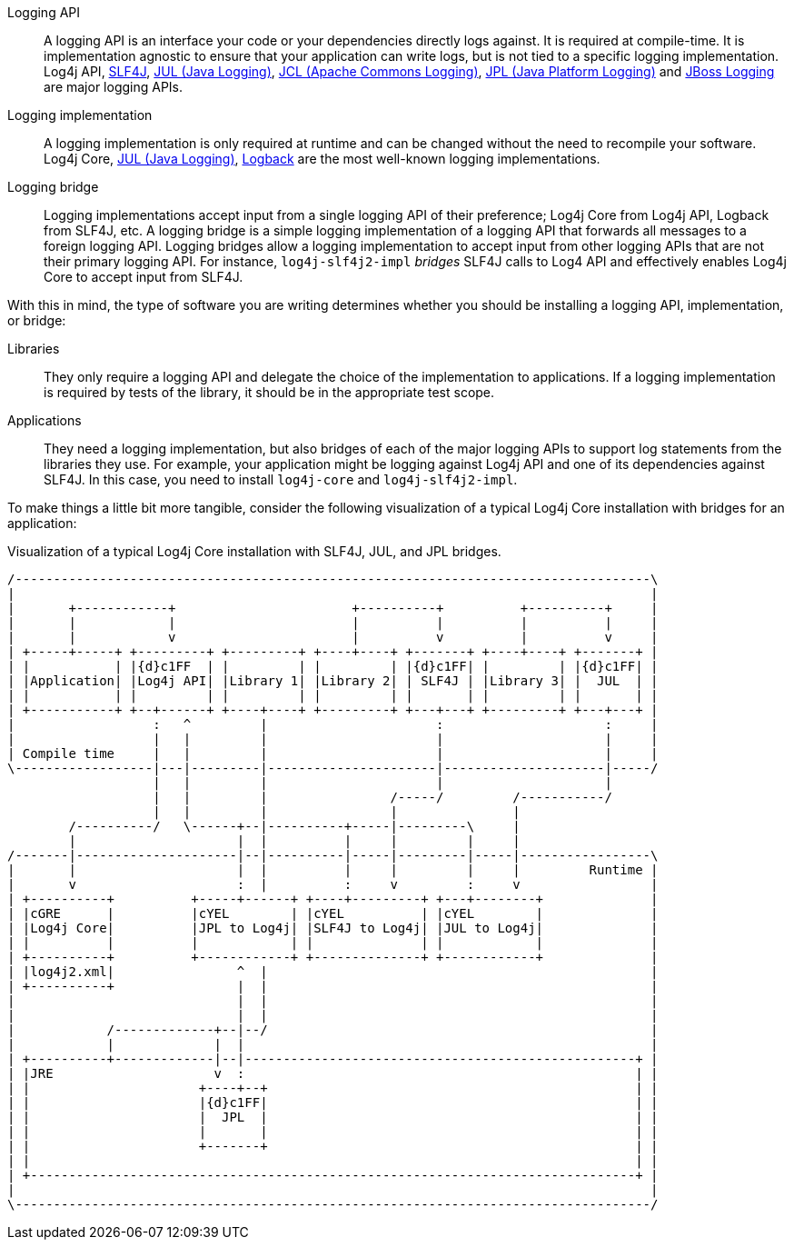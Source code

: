 ////
    Licensed to the Apache Software Foundation (ASF) under one or more
    contributor license agreements.  See the NOTICE file distributed with
    this work for additional information regarding copyright ownership.
    The ASF licenses this file to You under the Apache License, Version 2.0
    (the "License"); you may not use this file except in compliance with
    the License.  You may obtain a copy of the License at

         http://www.apache.org/licenses/LICENSE-2.0

    Unless required by applicable law or agreed to in writing, software
    distributed under the License is distributed on an "AS IS" BASIS,
    WITHOUT WARRANTIES OR CONDITIONS OF ANY KIND, either express or implied.
    See the License for the specific language governing permissions and
    limitations under the License.
////

////
    Don't use block markers (i.e., `====`) in this page!
    It is breaking the formatting elsewhere, e.g., `api.adoc`.
////

// tag::inc[]

:jcl-link: https://commons.apache.org/proper/commons-logging/[JCL (Apache Commons Logging)]
:jpl-link: https://openjdk.org/jeps/264[JPL (Java Platform Logging)]
:jul-link: https://docs.oracle.com/en/java/javase/{java-target-version}/core/java-logging-overview.html[JUL (Java Logging)]
:logback-link: https://logback.qos.ch/[Logback]
:slf4j-link: https://www.slf4j.org/[SLF4J]
:jboss-logging-link: https://github.com/jboss-logging/jboss-logging[JBoss Logging]

// end::inc[]

// tag::api[]

[#logging-api]
Logging API::
A logging API is an interface your code or your dependencies directly logs against.
It is required at compile-time.
It is implementation agnostic to ensure that your application can write logs, but is not tied to a specific logging implementation.
Log4j API, {slf4j-link}, {jul-link}, {jcl-link}, {jpl-link} and {jboss-logging-link} are major logging APIs.

// end::api[]

// tag::impl[]

[#logging-impl]
Logging implementation::
A logging implementation is only required at runtime and can be changed without the need to recompile your software.
Log4j Core, {jul-link}, {logback-link} are the most well-known logging implementations.

// end::impl[]

// tag::bridge[]

[#logging-bridge]
Logging bridge::
Logging implementations accept input from a single logging API of their preference; Log4j Core from Log4j API, Logback from SLF4J, etc.
A logging bridge is a simple logging implementation of a logging API that forwards all messages to a foreign logging API.
Logging bridges allow a logging implementation to accept input from other logging APIs that are not their primary logging API.
For instance, `log4j-slf4j2-impl` _bridges_ SLF4J calls to Log4 API and effectively enables Log4j Core to accept input from SLF4J.

// end::bridge[]

// tag::software-type[]

With this in mind, the type of software you are writing determines whether you should be installing a logging API, implementation, or bridge:

Libraries::
They only require a logging API and delegate the choice of the implementation to applications.
If a logging implementation is required by tests of the library, it should be in the appropriate test scope.

Applications::
They need a logging implementation, but also bridges of each of the major logging APIs to support log statements from the libraries they use.
For example, your application might be logging against Log4j API and one of its dependencies against SLF4J.
In this case, you need to install `log4j-core` and `log4j-slf4j2-impl`.

// end::software-type[]

// tag::visual[]

To make things a little bit more tangible, consider the following visualization of a typical Log4j Core installation with bridges for an application:

.Visualization of a typical Log4j Core installation with SLF4J, JUL, and JPL bridges.
[ditaa]
....
/-----------------------------------------------------------------------------------\
|                                                                                   |
|       +------------+                       +----------+          +----------+     |
|       |            |                       |          |          |          |     |
|       |            v                       |          v          |          v     |
| +-----+-----+ +---------+ +---------+ +----+----+ +-------+ +----+----+ +-------+ |
| |           | |{d}c1FF  | |         | |         | |{d}c1FF| |         | |{d}c1FF| |
| |Application| |Log4j API| |Library 1| |Library 2| | SLF4J | |Library 3| |  JUL  | |
| |           | |         | |         | |         | |       | |         | |       | |
| +-----------+ +--+------+ +----+----+ +---------+ +---+---+ +---------+ +---+---+ |
|                  :   ^         |                      :                     :     |
|                  |   |         |                      |                     |     |
| Compile time     |   |         |                      |                     |     |
\------------------|---|---------|----------------------|---------------------|-----/
                   |   |         |                      |                     |
                   |   |         |                /-----/         /-----------/
                   |   |         |                |               |
        /----------/   \------+--|----------+-----|---------\     |
        |                     |  |          |     |         |     |
/-------|---------------------|--|----------|-----|---------|-----|-----------------\
|       |                     |  |          |     |         |     |         Runtime |
|       v                     :  |          :     v         :     v                 |
| +----------+          +-----+------+ +----+---------+ +---+--------+              |
| |cGRE      |          |cYEL        | |cYEL          | |cYEL        |              |
| |Log4j Core|          |JPL to Log4j| |SLF4J to Log4j| |JUL to Log4j|              |
| |          |          |            | |              | |            |              |
| +----------+          +------------+ +--------------+ +------------+              |
| |log4j2.xml|                ^  |                                                  |
| +----------+                |  |                                                  |
|                             |  |                                                  |
|                             |  |                                                  |
|            /-------------+--|--/                                                  |
|            |             |  |                                                     |
| +----------+-------------|--|---------------------------------------------------+ |
| |JRE                     v  :                                                   | |
| |                      +----+--+                                                | |
| |                      |{d}c1FF|                                                | |
| |                      |  JPL  |                                                | |
| |                      |       |                                                | |
| |                      +-------+                                                | |
| |                                                                               | |
| +-------------------------------------------------------------------------------+ |
|                                                                                   |
\-----------------------------------------------------------------------------------/
....

// end::visual[]
